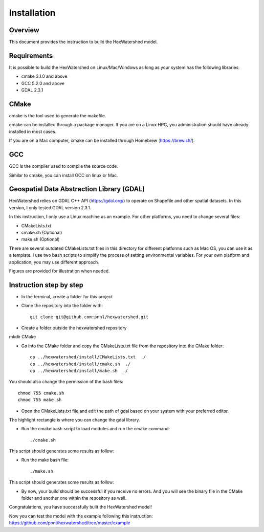 ============
Installation
============

Overview
--------

This document provides the instruction to build the HexWatershed model.

Requirements
------------

It is possible to build the HexWatershed on Linux/Mac/Windows as long as your system has the following libraries:

* cmake 3.1.0 and above
* GCC 5.2.0 and above
* GDAL 2.3.1

CMake
-----

cmake is the tool used to generate the makefile.

cmake can be installed through a package manager. If you are on a Linux HPC, you administration should have already installed in most cases.

If you are on a Mac computer, cmake can be installed through Homebrew (https://brew.sh/).

GCC
---

GCC is the compiler used to compile the source code.

Similar to cmake, you can install GCC on linux or Mac.

Geospatial Data Abstraction Library (GDAL)
------------------------------------------

HexWatershed relies on GDAL C++ API (https://gdal.org/) to operate on Shapefile and other spatial datasets.
In this version, I only tested GDAL version 2.3.1.

In this instruction, I only use a Linux machine as an example. For other platforms, you need to change several files:

- CMakeLists.txt
- cmake.sh (Optional)
- make.sh (Optional)

There are several outdated CMakeLists.txt files in this directory for different platforms such as Mac OS, you can use it as a template. I use two bash scripts to simplify the process of setting environmental variables. For your own platform and application, you may use different approach.

Figures are provided for illustration when needed.

Instruction step by step
------------------------

- In the terminal, create a folder for this project
- Clone the repository into the folder with::

    git clone git@github.com:pnnl/hexwatershed.git
 
- Create a folder outside the hexwatershed repository
 
mkdir CMake
 
- Go into the CMake folder and copy the CMakeLists.txt file from the repository into the CMake folder::
 
    cp ../hexwatershed/install/CMakeLists.txt  ./
    cp ../hexwatershed/install/cmake.sh  ./
    cp ../hexwatershed/install/make.sh  ./
 
You should also change the permission of the bash files::
 
    chmod 755 cmake.sh
    chmod 755 make.sh
 
- Open the CMakeLists.txt file and edit the path of gdal based on your system with your preferred editor.

The highlight rectangle is where you can change the gdal library.

.. image:: ../install/figure/cmakelists.png
    :width: 200px
    :align: center
    :height: 100px
    :alt: CMakeLists file

- Run the cmake bash script to load modules and run the cmake command::
 
    ./cmake.sh
 

This script should generates some results as follow:

- Run the make bash file::
 
    ./make.sh
 

This script should generates some results as follow:

- By now, your build should be successful if you receive no errors. And you will see the binary file in the CMake folder and another one within the repository as well.


Congratulations, you have successfully built the HexWatershed model!

Now you can test the model with the example following this instruction: https://github.com/pnnl/hexwatershed/tree/master/example
